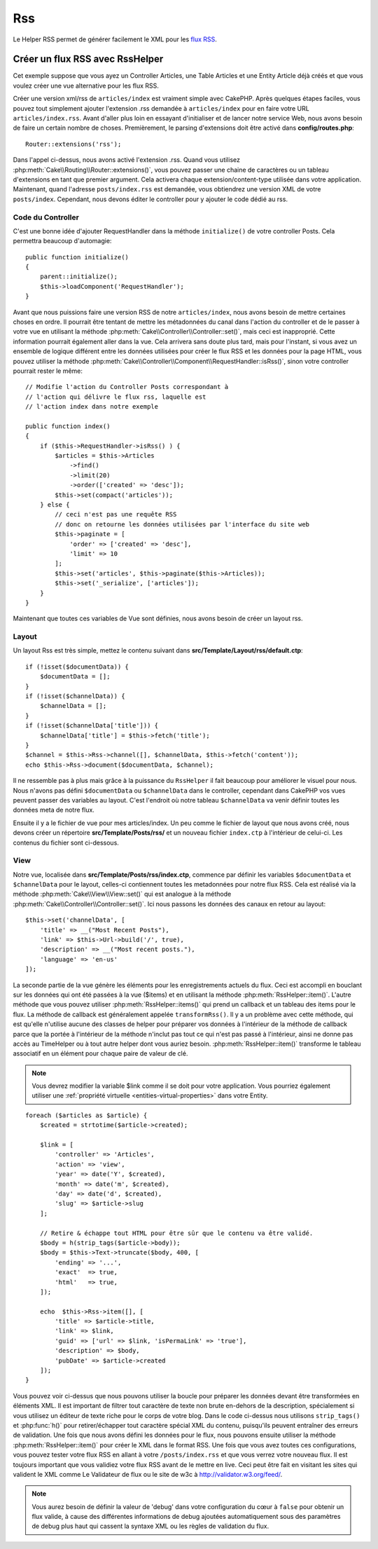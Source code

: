 Rss
###

.. php:namespace:: Cake\View\Helper

.. php:class:: RssHelper(View $view, array $config = [])

Le Helper RSS permet de générer facilement le XML pour les
`flux RSS <https://en.wikipedia.org/wiki/RSS>`_.

Créer un flux RSS avec RssHelper
================================

Cet exemple suppose que vous ayez un Controller Articles, une Table Articles
et une Entity Article déjà créés et que vous voulez créer une vue alternative
pour les flux RSS.

Créer une version xml/rss de ``articles/index`` est vraiment simple avec
CakePHP. Après quelques étapes faciles, vous pouvez tout simplement ajouter
l'extension .rss demandée à ``articles/index`` pour en faire votre URL
``articles/index.rss``. Avant d'aller plus loin en essayant d'initialiser et
de lancer notre service Web, nous avons besoin de faire un certain nombre
de choses. Premièrement, le parsing d'extensions doit être activé dans
**config/routes.php**::

    Router::extensions('rss');

Dans l'appel ci-dessus, nous avons activé l'extension .rss. Quand vous
utilisez :php:meth:`Cake\\Routing\\Router::extensions()`, vous pouvez passer
une chaine de caractères ou un tableau d'extensions en tant que premier
argument. Cela activera chaque extension/content-type utilisée dans votre
application. Maintenant, quand l'adresse ``posts/index.rss`` est demandée, vous
obtiendrez une version XML de votre ``posts/index``. Cependant, nous devons
éditer le controller pour y ajouter le code dédié au rss.

Code du Controller
------------------

C'est une bonne idée d'ajouter RequestHandler dans la méthode ``initialize()``
de votre controller Posts. Cela permettra beaucoup d'automagie::

    public function initialize()
    {
        parent::initialize();
        $this->loadComponent('RequestHandler');
    }

Avant que nous puissions faire une version RSS de notre ``articles/index``, nous
avons besoin de mettre certaines choses en ordre. Il pourrait être tentant de
mettre les métadonnées du canal dans l'action du controller et de le
passer à votre vue en utilisant la méthode
:php:meth:`Cake\\Controller\\Controller::set()`, mais ceci est inapproprié.
Cette information pourrait également aller dans la vue. Cela arrivera sans
doute plus tard, mais pour l'instant, si vous avez un ensemble de logique
différent entre les données utilisées pour créer le flux RSS et les données
pour la page HTML, vous pouvez utiliser la méthode
:php:meth:`Cake\\Controller\\Component\\RequestHandler::isRss()`, sinon votre
controller pourrait rester le même::

    // Modifie l'action du Controller Posts correspondant à
    // l'action qui délivre le flux rss, laquelle est
    // l'action index dans notre exemple

    public function index()
    {
        if ($this->RequestHandler->isRss() ) {
            $articles = $this->Articles
                ->find()
                ->limit(20)
                ->order(['created' => 'desc']);
            $this->set(compact('articles'));
        } else {
            // ceci n'est pas une requête RSS
            // donc on retourne les données utilisées par l'interface du site web
            $this->paginate = [
                'order' => ['created' => 'desc'],
                'limit' => 10
            ];
            $this->set('articles', $this->paginate($this->Articles));
            $this->set('_serialize', ['articles']);
        }
    }

Maintenant que toutes ces variables de Vue sont définies, nous avons besoin de
créer un layout rss.

Layout
------

Un layout Rss est très simple, mettez le contenu suivant dans
**src/Template/Layout/rss/default.ctp**::

    if (!isset($documentData)) {
        $documentData = [];
    }
    if (!isset($channelData)) {
        $channelData = [];
    }
    if (!isset($channelData['title'])) {
        $channelData['title'] = $this->fetch('title');
    }
    $channel = $this->Rss->channel([], $channelData, $this->fetch('content'));
    echo $this->Rss->document($documentData, $channel);

Il ne ressemble pas à plus mais grâce à la puissance du ``RssHelper``
il fait beaucoup pour améliorer le visuel pour nous. Nous n'avons pas défini
``$documentData`` ou ``$channelData`` dans le controller, cependant dans
CakePHP vos vues peuvent passer des variables au layout. C'est l'endroit
où notre tableau ``$channelData`` va venir définir toutes les données meta
de notre flux.

Ensuite il y a le fichier de vue pour mes articles/index. Un peu comme le
fichier de layout que nous avons créé, nous devons créer un répertoire
**src/Template/Posts/rss/** et un nouveau fichier ``index.ctp`` à l'intérieur
de celui-ci. Les contenus du fichier sont ci-dessous.

View
----

Notre vue, localisée dans **src/Template/Posts/rss/index.ctp**, commence par
définir les variables ``$documentData`` et ``$channelData`` pour le layout,
celles-ci contiennent toutes les metadonnées pour notre flux RSS. Cela est
réalisé via la méthode :php:meth:`Cake\\View\\View::set()` qui est analogue à
la méthode :php:meth:`Cake\\Controller\\Controller::set()`. Ici nous passons
les données des canaux en retour au layout::

    $this->set('channelData', [
        'title' => __("Most Recent Posts"),
        'link' => $this->Url->build('/', true),
        'description' => __("Most recent posts."),
        'language' => 'en-us'
    ]);

La seconde partie de la vue génère les éléments pour les enregistrements
actuels du flux. Ceci est accompli en bouclant sur les données qui ont
été passées à la vue ($items) et en utilisant la méthode
:php:meth:`RssHelper::item()`. L'autre méthode que vous pouvez utiliser
:php:meth:`RssHelper::items()` qui prend un callback et un tableau des items
pour le flux. La méthode de callback est généralement appelée
``transformRss()``. Il y a un problème avec cette méthode, qui est
qu'elle n'utilise aucune des classes de helper pour préparer vos données à
l'intérieur de la méthode de callback parce que la portée à l'intérieur de la
méthode n'inclut pas tout ce qui n'est pas passé à l'intérieur, ainsi ne
donne pas accès au TimeHelper ou à tout autre helper dont vous auriez besoin.
:php:meth:`RssHelper::item()` transforme le tableau associatif en un élément
pour chaque paire de valeur de clé.

.. note::

    Vous devrez modifier la variable $link comme il se doit pour
    votre application. Vous pourriez également utiliser une
    :ref:`propriété virtuelle <entities-virtual-properties>` dans votre Entity.

::

    foreach ($articles as $article) {
        $created = strtotime($article->created);

        $link = [
            'controller' => 'Articles',
            'action' => 'view',
            'year' => date('Y', $created),
            'month' => date('m', $created),
            'day' => date('d', $created),
            'slug' => $article->slug
        ];

        // Retire & échappe tout HTML pour être sûr que le contenu va être validé.
        $body = h(strip_tags($article->body));
        $body = $this->Text->truncate($body, 400, [
            'ending' => '...',
            'exact'  => true,
            'html'   => true,
        ]);

        echo  $this->Rss->item([], [
            'title' => $article->title,
            'link' => $link,
            'guid' => ['url' => $link, 'isPermaLink' => 'true'],
            'description' => $body,
            'pubDate' => $article->created
        ]);
    }

Vous pouvez voir ci-dessus que nous pouvons utiliser la boucle pour préparer
les données devant être transformées en éléments XML. Il est important de
filtrer tout caractère de texte non brute en-dehors de la description,
spécialement si vous utilisez un éditeur de texte riche pour le corps de votre
blog. Dans le code ci-dessus nous utilisons ``strip_tags()`` et
:php:func:`h()` pour retirer/échapper tout caractère spécial XML du contenu,
puisqu'ils peuvent entraîner des erreurs de validation. Une fois que nous avons
défini les données pour le flux, nous pouvons ensuite utiliser la méthode
:php:meth:`RssHelper::item()` pour créer le XML dans le format RSS. Une fois
que vous avez toutes ces configurations, vous pouvez tester votre flux RSS
en allant à votre ``/posts/index.rss`` et que vous verrez votre nouveau flux.
Il est toujours important que vous validiez votre flux RSS avant de le mettre
en live. Ceci peut être fait en visitant les sites qui valident le XML comme
Le Validateur de flux ou le site de w3c à http://validator.w3.org/feed/.

.. note::

    Vous aurez besoin de définir la valeur de 'debug' dans votre configuration
    du cœur à ``false`` pour obtenir un flux valide, à cause des différentes
    informations de debug ajoutées automatiquement sous des paramètres de
    debug plus haut qui cassent la syntaxe XML ou les règles de validation du
    flux.

.. meta::
    :title lang=fr: RssHelper
    :description lang=fr: RSSHelper permet de générer facilement les XML pour les flux RSS.
    :keywords lang=fr: rss helper,rss flux,isrss,rss item,canal data,document data,parse extensions,request handler
